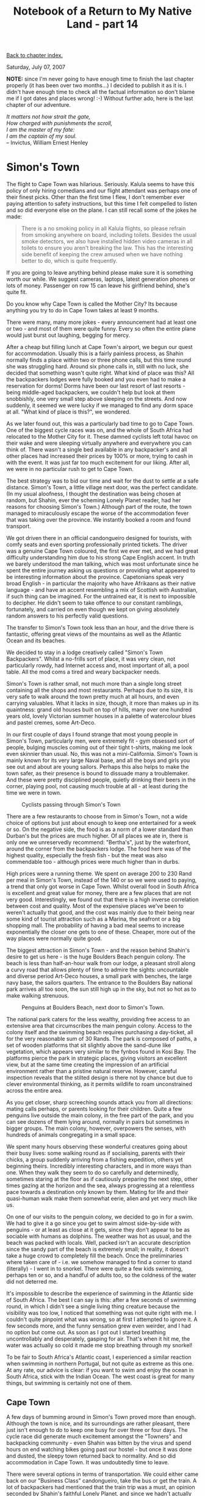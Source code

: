 #+title: Notebook of a Return to My Native Land - part 14
#+author: Marco Craveiro
#+options: num:nil author:nil toc:nil
#+bind: org-html-validation-link nil
#+HTML_HEAD: <link rel="stylesheet" href="../css/tufte.css" type="text/css" />

[[file:index.org][Back to chapter index.]]

Saturday, July 07, 2007

*NOTE:* since I'm never going to have enough time to finish the last
chapter properly (it has been over two months...) I decided to publish
it as it is. I didn't have enough time to check all the factual
information so don't blame me if I got dates and places wrong! :-)
Without further ado, here is the last chapter of our adventure.

#+begin_verse
/It matters not how strait the gate,/
/How charged with punishments the scroll,/
/I am the master of my fate:/
/I am the captain of my soul./
-- Invictus, William Ernest Henley
#+end_verse

* Simon's Town

The flight to Cape Town was hilarious. Seriously. Kalula seems to have
this policy of only hiring comedians and our flight attendant was
perhaps one of their finest picks. Other than the first time I flew, I
don't remember ever paying attention to safety instructions, but this
time I felt compelled to listen and so did everyone else on the
plane. I can still recall some of the jokes he made:

#+begin_quote
There is a no smoking policy in all Kalula flights, so please refrain
from smoking anywhere on board, including toilets. Besides the usual
smoke detectors, we also have installed hidden video cameras in all
toilets to ensure you aren't breaking the law. This has the
interesting side benefit of keeping the crew amused when we have
nothing better to do, which is quite frequently.
#+end_quote

If you are going to leave anything behind please make sure it is
something worth our while. We suggest cameras, laptops, latest
generation phones or lots of money. Passenger on row 15 can leave his
girlfriend behind, she's quite fit.

Do you know why Cape Town is called the Mother City? Its because
anything you try to do in Cape Town takes at least 9 months.

There were many, many more jokes - every announcement had at least one
or two - and most of them were quite funny. Every so often the entire
plane would just burst out laughing, begging for mercy.

After a cheap but filling lunch at Cape Town's airport, we begun our
quest for accommodation. Usually this is a fairly painless process, as
Shahin normally finds a place within two or three phone calls, but
this time round she was struggling hard. Around six phone calls in,
still with no luck, she decided that something wasn't quite
right. What kind of place was this? All the backpackers lodges were
fully booked and you even had to make a reservation for dorms! Dorms
have been our last resort of last resorts - being middle-aged
backpackers, we couldn't help but look at them snobbishly, one very
small step above sleeping on the streets. And now suddenly, it seemed
we were lucky if we managed to find any dorm space at all. "What kind
of place is this?", we wondered.

As we later found out, this was a particularly bad time to go to Cape
Town. One of the biggest cycle races was on, and the whole of South
Africa had relocated to the Mother City for it. These damned cyclists
left total havoc on their wake and were sleeping virtually anywhere
and everywhere you can think of. There wasn't a single bed available
in any backpacker's and all other places had increased their prices by
100% or more, trying to cash in with the event. It was just far too
much excitement for our liking. After all, we were in no particular
rush to get to Cape Town.

The best strategy was to bid our time and wait for the dust to settle
at a safe distance. Simon's Town, a little village next door, was the
perfect candidate. (In my usual aloofness, I thought the destination
was being chosen at random, but Shahin, ever the scheming Lonely
Planet reader, had her reasons for choosing Simon's Town.) Although
part of the route, the town managed to miraculously escape the worse
of the accommodation fever that was taking over the province. We
instantly booked a room and found transport.

We got driven there in an official candongueiro designed for tourists,
with comfy seats and even sporting professionally printed tickets. The
driver was a genuine Cape Town coloured, the first we ever met, and we
had great difficulty understanding him due to his strong Cape English
accent. In truth we barely understood the man talking, which was most
unfortunate since he spent the entire journey asking us questions or
providing what appeared to be interesting information about the
province. Capetonians speak very broad English - in particular the
majority who have Afrikaans as their native language - and have an
accent resembling a mix of Scottish with Australian, if such thing can
be imagined. For the untrained ear, it is next to impossible to
decipher. He didn't seem to take offence to our constant ramblings,
fortunately, and carried on even though we kept on giving absolutely
random answers to his perfectly valid questions.

The transfer to Simon's Town took less than an hour, and the drive
there is fantastic, offering great views of the mountains as well as
the Atlantic Ocean and its beaches.

We decided to stay in a lodge creatively called "Simon's Town
Backpackers". Whilst a no-frills sort of place, it was very clean, not
particularly rowdy, had Internet access and, most important of all, a
pool table. All the mod coms a tired and weary backpacker needs.

Simon's Town is rather small, not much more than a single long street
containing all the shops and most restaurants. Perhaps due to its
size, it is very safe to walk around the town pretty much at all
hours, and even carrying valuables. What it lacks in size, though, it
more than makes up in its quaintness: grand old houses built on top of
hills, many over one hundred years old, lovely Victorian summer houses
in a palette of watercolour blues and pastel cremes, some Art-Deco.

In our first couple of days I found strange that most young people in
Simon's Town, particularly men, were extremely fit - gym obsessed sort
of people, bulging muscles coming out of their tight t-shirts, making
me look even skinnier than usual. No, this was not a
mini-California. Simon's Town is mainly known for its very large Naval
base, and all the boys and girls you see out and about are young
sailors. Perhaps this also helps to make the town safer, as their
presence is bound to dissuade many a troublemaker. And these were
pretty disciplined people, quietly drinking their beers in the corner,
playing pool, not causing much trouble at all - at least during the
time we were in town.

#+caption: Cyclists passing through Simon's Town
[[./simons_town_cyclists.jpg]]

There are a few restaurants to choose from in Simon's Town, not a wide
choice of options but just about enough to keep one entertained for a
week or so. On the negative side, the food is as a norm of a lower
standard than Durban's but the prices are much higher. Of all places
we ate in, there is only one we unreservedly recommend: "Bertha's",
just by the waterfront, around the corner from the backpackers
lodge. The food here was of the highest quality, especially the fresh
fish - but the meat was also commendable too - although prices were
much higher than in durbs.

High prices were a running theme. We spent on average 200 to 230 Rand
per meal in Simon's Town, instead of the 140 or so we were used to
paying, a trend that only got worse in Cape Town. Whilst overall food
in South Africa is excellent and great value for money, there are a
few places that are not very good. Interestingly, we found out that
there is a high inverse correlation between cost and quality. Most of
the expensive places we've been to weren't actually that good, and the
cost was mainly due to their being near some kind of tourist
attraction such as a Marina, the seafront or a big shopping mall. The
probability of having a bad meal seems to increase exponentially the
closer one gets to one of these. Cheaper, more out of the way places
were normally quite good.


The biggest attraction in Simon's Town - and the reason behind
Shahin's desire to get us here - is the huge Boulders Beach penguin
colony. The beach is less than half-an-hour walk from our lodge, a
pleasant stroll along a curvy road that allows plenty of time to
admire the sights: uncountable and diverse period Art-Deco houses, a
small park with benches, the large navy base, the sailors
quarters. The entrance to the Boulders Bay national park arrives all
too soon, the sun still high up in the sky, but not so hot as to make
walking strenuous.

#+caption: Penguins at Boulders Beach, next door to Simon's Town.
[[./simons_town_penguins.jpg]]

The national park caters for the less wealthy, providing free access
to an extensive area that circumscribes the main penguin
colony. Access to the colony itself and the swimming beach requires
purchasing a day-ticket, all for the very reasonable sum of 30
Rands. The park is composed of paths, a set of wooden platforms that
sit slightly above the sand-dune like vegetation, which appears very
similar to the fynbos found in Kosi Bay. The platforms pierce the park
in strategic places, giving visitors an excellent view, but at the
same time creating the impression of an artificial environment rather
than a pristine natural reserve. However, careful inspection reveals
that the stilted design is there not by chance but due to clever
environmental thinking, as it permits wildlife to roam unconstrained
across the entire area.

As you get closer, sharp screeching sounds attack you from all
directions: mating calls perhaps, or parents looking for their
children. Quite a few penguins live outside the main colony, in the
free part of the park, and you can see dozens of them lying around,
normally in pairs but sometimes in bigger groups. The main colony,
however, overpowers the senses, with hundreds of animals congregating
in a small space.

We spent many hours observing these wonderful creatures going about
their busy lives: some walking round as if socialising, parents with
their chicks, a group suddenly arriving from a fishing expedition,
others yet beginning theirs. Incredibly interesting characters, and in
more ways than one. When they walk they seem to do so carefully and
determinedly, sometimes staring at the floor as if cautiously
preparing the next step, other times gazing at the horizon and the
sea, always progressing at a relentless pace towards a destination
only known by them. Mating for life and their quasi-human walk make
them somewhat eerie, alien and yet very much like us.


On one of our visits to the penguin colony, we decided to go in for a
swim. We had to give it a go since you get to swim almost side-by-side
with penguins - or at least as close at it gets, since they don't
appear to be as sociable with humans as dolphins. The weather was hot
as usual, and the beach was packed with locals. Well, packed isn't an
accurate description since the sandy part of the beach is extremely
small; in reality, it doesn't take a huge crowd to completely fill the
beach. Once the preliminaries where taken care of - i.e. we somehow
managed to find a corner to stand (literally) - I went in to
snorkel. There were quite a few kids swimming, perhaps ten or so, and
a handful of adults too, so the coldness of the water did not deterred
me.

It's impossible to describe the experience of swimming in the Atlantic
side of South Africa. The best I can say is this: after a few seconds
of swimming round, in which I didn't see a single living thing
creature because the visibility was too low, I noticed that something
was not quite right with me. I couldn't quite pinpoint what was wrong,
so at first I attempted to ignore it. A few seconds more, and the
funny sensation grew even weirder, and I had no option but come
out. As soon as I got out I started breathing uncontrollably and
desperately, gasping for air. That's when it hit me, the water was
actually so cold it made me stop breathing through my snorkel!

To be fair to South Africa's Atlantic coast, I experienced a similar
reaction when swimming in northern Portugal, but not quite as extreme
as this one. At any rate, our advice is clear: if you want to swim and
enjoy the ocean in South Africa, stick with the Indian Ocean. The west
coast is great for many things, but swimming is certainly not one of
them.

** Cape Town

A few days of bumming around in Simon's Town proved more than
enough. Although the town is nice, and its surroundings are rather
pleasant, there just isn't enough to do to keep one busy for over
three or four days. The cycle race did generate much excitement
amongst the "Towners" and backpacking community - even Shahin was
bitten by the virus and spend hours on end watching bikes going past
our hostel - but once it was done and dusted, the sleepy town returned
back to normality. And so did accommodation in Cape Town. It was
undoubtedly time to leave.

There were several options in terms of transportation. We could either
came back on our "Business Class" candongueiro, take the bus or get
the train. A lot of backpackers had mentioned that the train trip was
a must, an opinion seconded by Shahin's faithful Lonely Planet, and
since we hadn't actually used a train in Africa it became the obvious
choice. We were on the road again.

The trip didn't start terribly well, though. We miscalculated a bit
the distance from the hostel to the train station. In reality, there
are very few distances that could be considered walkable when you are
carrying twenty kilos of luggage on your back plus another five or so
on your arms, and the heat of the midday sun didn't help
either. Drenched in sweat we managed to get to the station, barely
able to speak to the ticket inspector, who, politely ignoring our
gasping breathing and sweat covered shirts, told us that we had just
missed a train. On the positive side, tickets were dirt cheap and we
only had to wait for half-an-hour or so for the next train.

The train arrived with a punctuality unseen in Britain, but since it
was our first and only railway journey, we cannot extrapolate any
conclusions regarding its reliability. The cars were rather peculiar,
with chairs on the sides and a huge space in-between for
standing. They vaguely resembled the Piccadilly line in London, but in
a much wider and taller structure. The emptiness was even more
palpable because there were no more than twenty passengers inside, but
it was a remarkable lot for its diversity: some white people,
coloureds, a few blacks and, of course, Shahin representing the
Indians. This put us at ease somewhat, since you never feel totally at
ease in any public transport in South Africa. The trip was quite
amazing in terms of sightseeing, the large train windows providing
great views of the coast, and the Cape Town station arrived all too
soon.

At this point things got complicated again. As strange as it may
appear, its actually quite difficult to find the right exit at Cape
Town's massive train terminal. This is because the terminal itself is
very close to town centre and all roads around it are extremely
busy. We walked around the terminal for a little while, but our many
kilos of luggage didn't allow proper exploration. Shahin, already
exhausted from the previous adventure of getting to the train station,
was in no mood for my linear search approach for finding the correct
exit (for non-computer scientists, this basically entails trying each
exit at a time until you get to the right one; it's a great approach,
but, I'll admit it, it has some limitations).

A few well meaning Capetonians pointed out the exit for the taxis, but
what they meant was "African Taxis" rather than cabs, and after the
Joburg experiences that was a no-no. Tried as we might, it proved to
be impossible to explain that we wanted a taxi rank, not a
candongueiro rank. After much walking round we finally decided to go
into the shopping mall next door to the terminal, grab some food at
Wimpy's, and ask the waiters for some help. There they explained that
there was no taxi rank as such, but instead one had to signal them to
stop on one of the busy main roads; and no, they didn't have any taxi
numbers. We were very much unconvinced about the idea of standing in a
busy South African town with all of our stuff, and indeed the plan
seemed little more than suicidal, but as we couldn't think of any
other option at that juncture in time we left the mall and braved it.

To our great relief it didn't take us long to get a cab, and whilst we
still wondered if it was a dodgy taxi driver, it felt much better to
be inside of a car rather than sitting vulnerable on a side-walk.

If you have actually spent any time in Cape Town you'll probably find
our fears quite amusing, and to be honest, I struggle not to laugh
when I think back about it. But at the time we really thought our
lives were in danger. Our perception of the city changed instantly as
soon as we hit Long Street, one of the main arteries of day- and
night-life in Cape Town. The place was booming with life, all colours
of the rainbow widely represented, everyone walking up and down the
streets as if in the safest of countries.

We got dropped at Carnival Court, a nice if somewhat expensive
backpackers. Like Long Street, the place was full of life, people
sitting and standing everywhere, most lounging quietly in the veranda,
smoking pot and observing the roaming crowds below. Our room was on
the third floor, and it felt really good to be able to finally drop
all of our stuff and change clothes. The tiredness of the day was fast
catching up with us, but we decided to go for a small stroll around
the block - assured as we were by the hostel staff that walking during
the day was very safe. "Sometimes there's trouble at night, but its
mainly OK" we were told.

The problems with Carnival Court revealed themselves at night, but not
for the reasons we expected. Cape Town is the Benidorm of South
Africa, the city that never sleeps. And that's rather inconvenient if
you intend to sleep. Like many such places, its perfect for the
teenager and bachelor traveller who is mainly looking for some techno,
alcohol and sex; but the older traveller, the one who wakes up early
in the morning to look at monuments, struggles to keep up. At three
o'clock in the morning the techno was still banging, not just from our
own bar two floors down but also from every other backpacker's in the
street - and there are many of those, believe me - and even our
extreme tiredness was just not enough to allow our brains to switch
off. The only way to find some sleep, any sleep, was to listen to
music with our headphones on. It worked, but I must say that after a
week my ears were in absolute pain. We also started to go to bed
later, to make the process slightly more bearable.

#+caption: The V&A Waterfront.
[[./cape_town_victoria_albert.jpg]]

Other than its loudness, Long Street is actually a nice place. There
are many (many) second-hand bookshops, ready to receive your old books
and change them for new ones for a small fee. There are also a few
record shops, many coffee shops and cafes and plenty of bars,
restaurants and pubs. There is a large Irish pub just underneath
Carnival Court, but I must say we were terribly unimpressed with the
staff - who would fit like a glove in any Angolan restaurant - and to
make matters worse the beer wasn't much good either. But there were
plenty of other places, such as Zula with great food and music,
including impromptu dancing classes of Latin music and lots of
animation. There is also a Mexican restaurant around the corner from
Carnival, with great food and very reasonable prices - reasonable for
Cape Town, that is. A great find was Mama Africa, a great African
restaurant (it does sound funny saying African restaurant when you're
in Africa but hey. I wonder if the Italians refer to their restaurants
as Italian Restaurants in Italy). However, be sure to book well in
advance as this place is worse than Roma Revolving, forever busy.

Another must in Long Street is the Kurdish restaurant, the name of
which escapes me know; it has great ambiance and food to go with
it. It was there that I was asked if my Debian T-Shirt had anything to
do with the lesbian movement. I gave a sad and weary look at the
lesbian girl, shook my head looking at the horizon, wondering if
Windows and Mac users ever suffer from this sort of humiliation. Not
her fault, of course, but one cannot help but think that Linux still
has a long way to go in terms of brand recognition outside the geek
community.


As we had done before in Durban, we decided to go on a bus tour of the
city. These tours are normally quite expensive, designed with the lazy
tourist in mind, but are actually a good way to get an overview of a
large city before exploring it in earnest. In South Africa in
particular these trips are a must, costing around 100 Rand - expensive
relative to South African prices, but quite cheap in British
terms. Most of the guides are quite knowledgeable and they don't
hesitate to tackle difficult topics such as apartheid. Our trip in
Cape Town took us to the bottom of Table Mountain, to District Six, to
the Victoria and Albert (V&A) Waterfront, the crafts market, and many
other places such as the beautiful and rather expensive beaches of
Camps Bay. The experience was so good we ended up not leaving the bus
on our first trip. I say first because we ended up going on the bus
twice - the second time being rather more adventurous, as we'll see
later on.

The Waterfront was a place we particularly liked, with its Marina and
restaurants, shops, crafts and hustle-and-bustle. Unfortunately, we
must say that the restaurants there leave much to be desired. The
places we ate in varied between bearable to inedible food, but the
prices remained rather constantly high. The worst of them all was an
African restaurant where I was served a sweetcorn soup that very much
resembled the contents of a sweetcorn tin dropped in a bowl and wormed
up - and even then not even that worm. The main course was of the same
calibre, I'm afraid to say, and all of it for the bargain price of 250
Rand - enough for two meals in Durban. The remaining restaurants, even
the really expensive ones, could only be considered good if compared
to this one restaurant. Without question, they were worse than the
average restaurant in Durban. Another disappointment was St. Patrick's
day at the Irish pub at the Waterfront. Castle, a robust South African
lager is normally excellent in draught form, but the Irish pub seems
to have the worst Castle pint in South Africa. Conveniently enough,
all other beers are 10 Rand more expensive than Castle, and these are
the ones everyone drinks. The whole atmosphere was badly
fabricated. On the plus side, we did go to a very good Irish pub in
town centre where the real Irish met and watched Rugby. This was an
excellent bar, and the pint there was second to none, as was the
craic.

Whilst food and beer was not an highlight at V&A, everything else
was. It is indeed a most quaint area, surrounded with old, beautiful
buildings, but also displaying its share of modern architecture. There
are also the statues of the four South African Nobel Peace Prize
winners: Luthuli, Tutu, De Klerk and, of course, Mandela. Strolling
down the quay as the sun went down, we spent many an evening looking
at the boats and the masses of people, busying themselves with
shopping, some just sitting and waiting, listening to the many street
bands, the jazz bands impressing us in particular. We also took our
freedom to walk in our own hands and ended up walking from Long Street
to V&A as much as possible, getting purposely lost on our way, finding
things otherwise hidden.

The other main highlight around the Waterfront is the
Oceanarium. Whilst not the biggest we've seen - Lisbon's is probably
bigger and more diverse - it's still worth seeing huge sharks and a
great diversity of fish, as well as different types of penguins and
learn a little bit about the local ecosystems.

** Camps Bay

One sunny day we decided to go to Table Mountain, probably the most
emblematic symbol of Cape Town. The mountain is one huge plateau, or
so it seems from below, sometimes covered at the very top with
clouds. This the locals call the table cloth, and the effect does
indeed, from afar, resemble a large green table with a white table
cloth. You do need some imagination, though. For the less athletic
tourist, the mountain is well served with cable cars, taking you all
the way to the summit. However, getting from town centre to the cable
cars still involves some walking, most of it up a rather steep hill.

#+caption: Camps bay
[[./cape_town_camps_bay.jpg]]

We left the house fully intending to get a bus to the cable cars. But
as we started to walk to the bus stop, uncertain as we were about its
location, it became clear that walking to the summit wasn't that bad
an idea. To me, that is. Shahin disagreed somewhat, but by then we
already had started walking. The initial walk was rather steep indeed,
with little in a way of a view as the streets were filled with
houses. As we continued walking, perhaps half-an-hour or so into our
march, the size of our undertaking started to dawn on us. We were
nowhere near the cable cars, and the remaining of the way was perhaps
steeper than the road behind us. At this point Shahin started to
despair, but then realised that after all that trouble it would be a
bit of a defeat to get a bus now. We sat down underneath trees quite a
few times, and watched as elder people walked past us at high
speed. At one point, a rather comical moment, we saw a guy on his
sixties, or there abouts, cycling up the mountain! Half-an-hour or so
later, as we were still making our way up, we saw him going down at
full speed, probably doing all that exercise only purely for the joy
of then going downhill.

At one point, where the road starts zigzagging, we decided to go on a
straight line and cut through the zigs an the zags, across bushes and
badly made paths. In total it took us more than one hour and thirty
minutes to get to the cable cars, stops included. We ascended towards
the summit in a fancy new model cable car, sporting a rotating
floor. But the biggest surprise was outside the car. As we looked at
the harsh mountain in front of us we started to notice small dots,
which eventually revealed themselves to be people. And there weren't
just one or two of these, but at least ten or maybe fifteen. A couple
of lads had walked past us on our climb to the cable cars and were now
climbing up the rocks, with what appeared to be little or no climbing
gear on them. We were positively amazed, and they sure made our hour
long walk seem trivial.

The new cars take you up the mountain in no time. After spending some
time admiring the town below, we decided to explore the plateau. There
one can choose between several trails, each with varying degrees of
difficulty. We choose a medium one, but ended up getting somewhat lost
and doing the remainder of a hard one. Although we were quite tired,
and the hike quite frequently resembled a climb, it was worth it in
the end because the views were incredible. On our way back, the
weather suddenly turned on us, all in a short span of time. Suddenly
the heat from the sun was gone, a chilling wind replacing it, and
clouds were all around us. As time went by, the clouds became more and
more pervasive, and we felt we had been really lucky not to have any
clouds up to this point as one could not see anything at all. Instead
of the stunning views we had less than an hour before, looking down
the mountain was akin to looking ahead in a foggy day; visibility was
no more than five metres. Shahin could not stop herself and took
several pictures of me, this time with my head literally in the clouds
rather than metaphorically.

We made our way back without incident, other than the chilling cold we
all felt, but feeling rather fortunate that the weather had changed
after we got to the furthest point of the hike and were on our way
back. There were also some stories of days when the weather really
turns nasty and the cable cars have to stop servicing the mountain. On
those days, if you're unlucky enough to be up there, you'll have to
survive until the weather changes again. I'm sure there is some
life-support on the touristic buildings for desperate situations
though.

All the hiking made us extremely hungry, but since there is only one
restaurant on top of Table Mountai we expected the worse. A pleasant
surprise awaited us, though, for although the food at the restaurant
was not of french-chef quality, it was certainly very edible - the
hunger probably helped too - and more importantly, all for the amazing
price of 100 or so Rand.

Our way down from the mountain was uneventful but rather pleasant,
especially after the hard, long climb up.


Another interesting adventure was our second bus tour. After a few
days bumming around in cape town we decided to go on the bus again. To
our great misfortune, it was one of those days when the winds hit Cape
Town. At that point it hit me that a name much more apt for the town
would have been Windhoek.

#+caption: Fire at the Signal Hill
[[./cape_town_signal_hill_fire.jpg]]

The bus trip started normally, with a bit of wind. As we started
making our into town the winds got stronger and stronger, to a point
where hats where flying off the bus and people were hanging to the
rails with extra-strength. The tour guide was doing her best to ensure
no one was afraid, stating several times that there was no way a
double-decker bus could topple with the wind; I'm not sure if she
managed to convince any of the passengers. At one point pretty much
everyone went downstairs, leaving us, the guide and two other couples
to fight against the elements. Then, to make things even more
exciting, we saw a massive fire in the distance. Signal Hill was on
fire. Apparently this happens quite frequently in Cape Town, when the
weather is really hot and the winds begin. All the conditions are
ready for some nasty fires. We started making our way towards Table
Mountain, a part which we dreaded because we thought the winds would
certainly topple us down the mountain. In fact it was quite the
contrary, as the mountain shielded us from the wind. From up there one
could clearly see the flames, the entire hill ablaze, helicopters
bringing huge buckets of water and throwing them into the flames
without any visible effect.

After a small stop at the mountain we made our way to Camps Bay, the
huge column of smoke still making itself visible from the other side
of the hill. We then made our way back and made our final stop at V&A,
partly because we couldn't help but want to observe the progress of
the fire. Here the winds were in full swing, and the blaze was at its
cruelest splendour. The many passers-by, normally occupied with
shopping, were now spending their time gazing at the hill, paralysed
as if not knowing what to do. It was hard to stop one's mind from
wondering, would the fire actually get to the waterfront? There was a
large green gulf between the fire and V&A, but the flames were
spreading faster and faster, a living entity propelled by some unknown
evil desire to consume and burn. Ashes were everywhere. We stayed for
a bit, watching man fighting against beast.

The hour was getting late and we still had to get back to Long Street,
so we started walking back, a journey that made us realise just how
unforgiving Cape Town's winds really are. Suddenly, from absolutely
nowhere, as you take a turn from a busy street, you get hit by a gush
of wind so fast, so furious, that it really feels like you're about to
take off like a kite. There were a few times when I felt like holding
on to a street lamp or some rails, just for extra safety. At other
turns it felt as if we were not going to be able to stop going
forwards and walk straight into a main road, straight into the
traffic. Near the train station the rubbish of the local markets
gathered in huge spirals, mini-tornadoes that can hit you at very high
speed.

** Robben Island

One of the highlights of Cape Town is its proximity to the infamous
Robben Island, where many ANC supporters and other freedom fighters
where jailed for fighting against apartheid. Arguably, it is the most
famous prison in the world, due in no small part to the many years
Nelson Mandela spent there. Mandela was incarcerated for a total of
twenty seven years, most of which were served within the confines of
the island. While his body was behind bars, his mind was never
conquered; and the great man made sure his cause wouldn't be forgotten
by incessantly sending letters to everyone and anyone who would
listen.

As we all know, Mandela - or Madiba, as he is affectionately known in
his country - came from jail to lead his people, and had the honour of
being elected the president of the last African country to escape
colonial rule. Mandela closed the era that Kwame Nkrumah had opened
all those years ago, simultaneously concluding one chapter and
starting another, both of which fraught with difficulties.

In keeping with these events, Robben Island was converted from a
prison to a museum, highlighting both the conditions of its dwellers,
as well as the importance of the causes they defended. Shahin and me
have always been interested in issues of development and
freedom. Having the chance to see the place that shaped the political
mind of Mandela and many of the ANC cadres was an opportunity not to
be missed.

The boat to the island leaves from the Waterfront, and as with many
things in the museum, tourists are transported in the very same
vessels that were used to transport prisoners more than two decades
ago. I believe one of the captains was also a captain back when Robben
Island was still a prison. The boats are small, and struggle to
accommodate the huge numbers of tourists that flock to see the island,
but somehow we all managed to fit in. They certainly were not designed
to provide comfort. The trip itself is rather quiet, most passengers
lost in their own thoughts, but there is no running commentary. One is
left to appreciate the stunning views of the ocean, Cape Town fading
in the horizon, the island drawing nearer and nearer.

#+caption: Security towers at Robben Island.
[[./robben_island.jpg]]

At the island one is taken into a bus, and driven around. The first
stop was the quarry. If you know a bit of Madiba's story, you are
aware that he spent many years breaking stones in a quarry, working
long hours in the baking sun. It was this work, compounded certainly
by the time he spent in Joburg reading law books by candle light, that
greatly damaged his sight. One can easily see how, just by staring at
the rocks for a few moments when the sun is shinning; the light
reflected back is so bright one has difficulty in
seeing. Unfortunately for Madiba and his colleagues, no sunglasses or
any other type of protective gear were allowed, and they had to work,
day in, day out, facing the sun and its bright reflexion on the rocks.

The quarry had its positive side too. It was here that many political
discussions regarding ANC's future where held. And it was here, many
years later, that Madiba and many ex-prisoners came to honour those
who gave their lives for the struggle. One could not stop feeling
strong emotions when looking at the pile of rocks Madiba had started
on that day. After talking for a bit, he just went quiet, gazed at the
infinite, thoughtfully; and then grabbed a small stone, walked a few
metres, stopped; and dropped the stone. Soon he was followed by every
other ex-prisoner, and the pile was created. It is a great symbolic
monument for the fallen, in a way much more significant than other
more elaborate, more ornamental and artistic works of art. A simple
stone, a simple pile, and yet so much profound meaning.

We were told of this and much more else, some things which we knew,
others which we didn't even imagine. With few words, our quietly
spoken but very articulated guide transformed an arid scenery into one
of the great stages of politics and freedom of the twentieth century.

The departure from the quarry was done in a more somber mood, but
darker shadows awaited us behind the walls. We were taken to the main
prison buildings. Here we were handed over to another guide, with a
difference: he was an ex-prisoner at Robben Island. He took us inside
the building, and explained its many details. He made us see things as
they once were. At one point, a bit into the tour, I noticed that he
was a little shaken. This, in a person who does guided tours day in
day out. Obviously not the best of professions. Then, with the tact
that only a tourist would have, someone asked "If you hate this island
so much, why do you work here as a guide?", to which he quietly and
politely replied:

I would never ever come back here if I could. When I left prison, and
after the regime change, I was unemployed for a long time. It was then
that the government offered me this job. I had no option but to
accept, there were no jobs elsewhere. But I'll never allow my family
to come here. They still leave in Soweto. If I could I'd leave this
job right now. This is an evil place.  The man spoke slowly and with
great sadness, the words of a person reliving a dark past; a freed
prisoner and yet unable to walk through the open doors of his cage. We
all went quiet, even our inquisitive companion. I kept on conjuring
images of freed American slaves that knew not where to go, and so just
staid in their master's plantation. There simply was nowhere else to
go.

We visited cells, saw the patio, saw many pictures of ex-prisoners,
heard of those who never left and were taken by the island, of those
who staid and learned how to read, write and got college degrees. As
the boat took us back to Cape Town, the sun had cooled off
dramatically and a bitterly cold wind was flowing from the ocean
towards the coast.

It was the grimmest of days; it was the brightest of days.

** The Bright City Lights

Cape Town is one of those popular places, the sort that you either
love or hate. Unlike its European counterparts, like say Costa Del Sol
or the Algarve, it does have some soul; its not just an hedonistic
figment of the tourist's imagination. The biggest problem with it,
though, is that the place we all visit exists only for a privileged
few. The average Capetonian is much more likely to live in Cape Flats
than in Long Street; and for him or her, the lights of the city are
probably as foreign and exotic as London or Madrid. Truth to be told,
it's probably much more accurate to describe Cape Town as one huge
slum with a trendy little Cartier - a description to which, I'm sure,
80% of its population would eagerly subscribe to.

#+caption: Young Capetonian selling The Issue
[[./cape_town_poverty.jpg]]

It may seem unfair to single out the Cape since places like Jozi and
even Durban, not to mention Luanda, also have deep poverty
side-by-side with massive wealth. The problem with Cape Town is that
it's easy to forget about poverty altogether because you feel safe
enough in the affluent streets; it's slums are far away enough as to
be invisible. Other places keep you in check, constantly reminding you
of just how lucky you are. Not Cape Town, though. You can quietly sip
your lovely South African wine with your lovely, if somewhat dear,
meal and be entirely forgiven for not knowing about the plight of
those surrounding you.

Out of sight, out of mind.

** Knysna

Our original intention was to depart from Cape Town and join in the
Garden Route. Lonely Planet spoke highly about the steam train linking
George and Knysna and we, never ones to go on a straight line, wanted
to verify these claims. However, to our great disappointment, there
were some extensive engineering works being carried out and trains
were not running at all. The previous mishaps on short distance
driving where enough to dissuade us to drive, so we hoped on a
Greyhound and rode all the way to Knysna.

#+caption: The Plattenberg.
[[./plattenberg.jpg]]

After a very scenic bus trip, we arrived at Knysna and booked
ourselves in the Knysna Backpackers. Incredibly, we forgot the lessons
learned at Simon's Town and decided to walk from the bus stop to the
hostel. The map told us we had a fair distance to walk - a stone's
throw, really, if we had no luggage, but a considerable hike with 85
litres on your back. What the map didn't say, though, was that much of
the walk was uphill. Less than half-way through and we were drenched
in sweat, feeling pains in muscles you didn't even know they
existed. It was a painful walk, one we swore not to repeat anytime
soon.

At the hostel, we were received by very friendly staff. The
accommodation wasn't luxurious - backpacker's places rarely are - but
very clean and quiet, and we had a massive room for ourselves, located
in a conservatory like part of the house.


Knysna is not a particularly big place, nor does it appear to get that
busy. The town is mainly one big block where most shops and businesses
are. On one side of the block there is hilly residential area where we
were located; the other side leads towards the lake.

The town's main claim to fame is the Knysna Heads, located where the
Knysna lake meets the sea. The Heads are huge cliffs, and they make
navigation really difficult; the town is well known for shipwrecks,
and every year a number of lives is lost at sea. The area surrounding
the lake is has a posh Waterfront, with restaurants and shops as well
as trips around the lake - and for the more adventurous, across the
heads into the ocean and back.

We decided to go on a boat trip, but not being exactly brave, we
settled for just going around the lake. The journey was rather
pleasant but, unexpectedly, it did get cold at times and the blankets
provided ended up being very handy. This is all the more strange when
one takes into account that the temperature on land was over thirty
Celsius, with very little wind. Once on the lake though, the wind
factor lowers the temperature dramatically.

Enduring the cold was made much more bearable by the amazing views of
the valley and the ocean. The mountains surrounding the lake are
covered in lush vegetation, the odd house here and there. These are
extremely expensive houses, and some even sport their own docks.


A bit further up from the Waterfront - not quite all the way in to
town - there is this rather interesting Internet cafe called
Chatters. The place is run by an English family, as their accents
instantly betrayed, a very friendly bunch indeed. But here's the
twist: Chatters is actually a Cafe, come restaurant with a couple of
PC's. So not only can you get your Castle or coffee with your Internet
connection, listening to good music all the while, but all of this is
available for only 25 Rand an hour. Of course, 25 Rand is not quite as
good as the 6 Rand an hour we used to pay in Durban, but it's much
better than Mtubatuba's 50 Rand. The only catch was we had to buy 4
hours at a time to get the discounted price, but we liked Chatters so
much we ended up spending hours on end there. The food was excellent;
Shahin fell in love with their potato bake and deserts, and I
absolutely loved their pizzas and coffee. But most of all, the people
were really friendly.


Once all the local attractions had been explored, we decided to hire a
car. This part of the South African coastline is fertile in estuaries
and natural reserves, as well as other little towns nearby, and the
car gave us the flexibility to visit these places on day trips. Three
of the most memorable ones were Plattenberg Bay, Nature's Valley and
the Canopy Tree.

Plattenberg Bay has a rather nice beach with big hotels next to it, a
river-let flowing across town and then towards the sea. We spent a
morning at the beach, eating a fantastic breakfast at one of the many
beach restaurants and cafes available - all with large verandas from
where you can idly gaze at the ocean. After a few hours in town it was
quite clear that Plattenburg Bay would have been a better choice for a
base camp than Knysna, both on the scenic side of things, but also
because it seems to be a much livelier place.

#+caption: At a platform on the Canopy Tree tour. The tree is over 50 metres in height.
[[./canopy_tree.jpg]]

Nature's Valley, as the name implies is a very much unspoiled valley,
at the bottom of which lies a river. The hills are covered with lots
of vegetation and wild-life is abundant. The river is small during the
dry season, so much so that we walked in it all the way up the
ocean. There we found a large beach, a vast expanse of sand mostly
untouched by human action.

The last trip was the most exciting one. As usual, Shahin was brave in
finding new things and booking us, but not quite so brave when time
came for action. The concept behind the Canopy Tree tour is simple: a
set of platforms are placed on top of very tall trees in a forest,
each at a fair distance from the next, and the objective is to slide
from one to the next over steel cables.

Whilst the principle may sound easy, in practice the experience is a
bit daunting because of the height of the trees and the distance
between them. Once we got there, Shahin suddenly realised what she
gotten herself into and started panicking somewhat. To help things
along even more, our guide had a brilliant sense of humour and spend
much of his time scaring tourists with shouts along the lines of
"STOP!!! Your cable is going to break!!!" or "Oh my god, you're
missing a strap!!". And since the guide was only targeting women, all
the boys had a great laugh looking at the faces of sheer fear of all
the girls and their screams of panic. It was definitely an experience
worth having, hurling yourself from one tree to the next at fairly
high speed, looking down at the forest underneath your feet.

** Port Elizabeth

When Knysna and surrounding areas started to become a bit boring, we
hoped on a bus again and went off to Port Elizabeth. (Port Elizabeth
is known to all locals as PE, an abbreviation which we quickly got
used to, and that's what I'll use here too). PE didn't have much in a
way of attractions, but it was a big city and big cities always have
the advantage of being compact - something the Garden Route totally
lacks - and it had a great beach.

As usual, getting to PE was easy enough, courtesy of the great bus
system in South Africa; but getting from the bus stop to the hostel
was a mission. We got there late at night, after a good delay on a
previous bus stop because the bus driver refused to go until all the
passengers were safe and sound inside their cars. An elderly lady was
waiting for her lift, so the entire bus had to stay there and wait
with her. At the time we didn't think much of it (hurry up woman!),
but when we got into PE and were exactly in the same situation,
suddenly we became great fans of this bus company and it's humane
policies. In the dark of night, around eleven or so, there were no
cabs at all waiting for passengers; and we had no way of calling them
either. A few of us were on the same situation, but they managed to
get cabs. We were the last ones left. You could see that the bus staff
were there just waiting for you, unable to go anywhere until you did,
and many a time I felt compelled to send them on their
way. Fortunately, Shahin had a lot more common sense than me and
stopped me every time I came up with such nonsense. After a good
thirty minutes a cab finally dropped by and accepted to take us to our
hotel, and the bus people were finally allowed to go on their way,
back to their homes.

We were not entirely sure about our choice of taxi. The car looked as
rundown as the average luandan cabs, something not as common in South
Africa. However, it was a chance we were willing to take, all things
considered. The taxi driver was a middle-aged coloured guy, full of
advice about PE. "Heh, you were lucky, hard to find taxis at this time
o' night hey? Very dangerous place that, shouldn't stay there for
long.". He then proceeded to tell us all about the latest crimes and
murders, explaining exactly why the bus terminal was not such a good
place to be on your own. Of all the stories he told us, one I won't be
able to forget. That was the hijacking story.

Hey, I was on my cab this one day with a woman, right? And then I stop
and someone tries to hijack the car. A couple of white guys,
responsible for lots of hijacks, everyone knew they were bad news. So
I fight against them, they trying to kick me out of the car, and leave
with the woman. I tried to get the woman out, like. Did it in the end,
but they stabbed me. Going to court soon on that one...  That sure
made us really quiet and worried. What sort of place were we getting
ourselves into? At any rate, we got into our hotel before he had time
to tell us another horror story - we had our filling for the night by
then. That's when things turned for the better. Following advice of
some fellow travellers, we decided to start investigating regular
Hotels as well as backpacker's places. We were told that its often
possible to get really good deals on hotels and guest houses, and in
doing so we found a fantastic place in PE. It was all booked in the
previous night, but we only really understood the luxury when we
entered our room. I can't really call it a room, flat is more
accurate. We had two bedrooms, one with en-suite, a massive balcony
with a view to the sea, a kitchen and a living room with all DSTV
channels. This was certainly the most luxurious place we had ever been
to in all our travels. And all of this for 400 Rand a
night. Regrettably, when we tried to book the whole week there we were
told they only had it available for the one night and it was fully
booked for the rest of the time. The one night and day in pure luxury
was great though.

When we finally managed to leave the flat to inspected the city, we
found out that our fears were a bit exaggerated. Yes, there are really
dodgy parts of town and the bus station isn't very far from one, but
at least the beach front and the area in which we were living wasn't
bad at all - one could even walk around at night without too many
problems.

The time we spent in PE was mainly dedicated to recovery. The Garden
Route was quite exhausting, as we had to do long drives to get to
places and move around quite a lot. In PE we did very little, all of
it requiring only a twenty minute walk at most. One of the highlights
is the small Oceanarium just by the beach, were we saw a live show
with the dolphins. The show was excellent. It's hard to believe just
how intelligent dolphins are. After the show, when everyone had left,
we staid back and got to observe the dolphins playing on their own
initiative, just fooling around the swimming pool. We spent at least
an hour just looking at them, teasing them, trying to get them to play
with us, to no avail. This experience made us even keener to go
swimming with dolphins, they are just extraordinary creatures.


While I was recovering from my extreme tiredness, Shahin decided to go
on a private safari game drive just to get a feel for it. As I
mentioned previously, although I do like animals and parks to some
extent, I don't share Shahin's extreme fondness for all things wild,
and as such preferred to stay back and do some beach bumming. The
reports from the safari experience were mixed. It was great to be able
to see cats in the wild, something she didn't get to see much of in
Durban. However, the park was extremely small. It wasn't so much that
you spotted the lions, it was more like they couldn't really roam that
far. All the cats looked extremely well fed, and not because they were
being fed by a keeper; rather the cramped space offers little chance
of survival to any type of prey, and the lions have to do little more
than walk around and pick a zebra for lunch. In conclusion, Shahin
wasn't entirely pleased with her private game reserve experiences. We
were told that the Krugger park private game reserves are of a much
better standard, something we no doubt will put to test in the near
future.

#+caption: View from our Hotel in Port Elizabeth.
[[./port_elizabeth.jpg]]

PE does lack somewhat with regards to eating. There are many
restaurants to choose from, but other than our hotel's cuisine and one
or two pub-like places, we didn't like the food at any of them. It
just didn't taste that nice, really. On the plus side, it was much
cheaper than Cape Town. The worst places were definitely those closer
to the beach. One of the places we did like was a tavern next door to
Nando's, located on one of the smaller shopping malls. It had live
music of excellent quality. Unfortunately the artist, a young girl
with a guitar and a brilliant voice, didn't have an email, website or
even a demo tape so we won't be hearing her again, we don't think.


As time went by we increasingly started to talk about going home. This
is for several reasons. First, I didn't adapt very well to the
backpacking life. I'm not very good at staying in a place for a day or
two, then travel for ten hours and repeat the process. After doing
this for a few days I start getting extremely tired, and not really
enjoying most of the sightseeing. We affectionately named this process
the Inverse Dina Effect, because my good friend Dina is unable to
spend half-a-second unproductively on her holidays, and loves seeing
everything she possibly can. Shahin is much more resilient to it than
I am, perhaps because I am naturally lazy when it comes to holidays; I
was brought up with the big summer holidays - ferias grandes - three
whole months of sun, beach and laziness. I never quite grew off of it.

The second factor was malaria. After having it twice, I didn't think I
could cope with a third bout. Shahin had it only once, but she was
well aware of just how nasty it can be. And Mozambique was going
through some severe floods at the time, the ideal conditions for
mosquitoes and malaria.

The third problem was logistics. Due to my laziness and general
inability of organising, Shahin had done most of the organisation on
our trip. I could only claim some effort while at Angola, other than
that she had sorted everything out. Slowly but surely it started to
take a toll on her, and the idea of going to a country with a similar
infrastructure to Angola made it all seem even worse. After all we had
spent more than three days just trying to get a bus to Benguela, and
that was one of the easiest trips! It was all too daunting after South
Africa and it's web-based cheap flights, Greyhounds and organised
trips.

With all of this in mind, we decided to cut our holidays short, skip
Mozambique and return to England within little more than a week. It
was a difficult decision, in particular because we knew we may never
get a chance like this again. At the same time, there is little point
in continuing to travel when you are no longer paying attention to the
scenery, doing it purely to get stamps on your passport and tick boxes
on your life's "places to visit".

It was all up in the air, until the point we went on line and booked
ourselves on a flight back to London. There was no turning back then.

We spent a few more days in PE, mostly relaxing, but also genuinely
looking forward to go home; to eat normal food, and see friends we
hadn't seen for months. Normality acquired an attractiveness of its
own.

Our last day in PE was a sleepless night, but not because we were
worried about our next destination. An entire school of girls took
over our hostel and literally spent all night, every single minute of
it, talking. I knew women can talk, but these girls were aiming at
some kind of Guinness Book record. We woke up absolutely knackered,
got our stuff together and left for the airport.

We had one last destination to see before going home, the place where
it all had begun all those months ago: Johannesburg.

** Jozi

The Jozi we returned to was a very different place from that
Johannesburg we had landed in November. Time allowed us to get to know
South Africa and Africa a lot better, and now instead of fearing the
city we finally started to treat it like any other place in the
world. A place where one has to be cautions and use common sense, of
course, but not exactly a war zone. This time we were determined to
actually see a bit of it, rather than just escape some place else as
we had done so many times in the past. And on the four days we had
left, there were two things at the top of our list: Soweto and the
Apartheid Museum.

With our newly acquired confidence we no longer felt we had to return
to Gemini. Instead we booked ourselves in a hostel around the corner
from the airport, the Purple Palm backpackers, and it turned out to be
an enlightened choice. We were able to walk around on foot during the
day for the first time in Jozi, going up to the shops (whole of ten
minutes!) and back without any major incidents. The staff at the
hostel was extremely friendly. We did managed to catch up with one of
our old acquaintances from Gemini, Eric, the Minibus driver. To our
surprise he was organising the Soweto and Apartheid Museum tour. It
was great seeing him again. Events like these make you realise just
how small our world really is.

#+caption: A poor area in Soweto.
[[./jozi_soweto.jpg]]

Our trip started with a drive around Soweto, followed by a short visit
to a Church where police had attacked defenceless protesters. We then
went to visit Madiba's house, a dingy little place where he used to
dwell when he was living in Johannesburg. I must say I couldn't really
get to appreciate Madiba's house, perhaps because there were so many
tourists all crammed into a very little space. We could barely
move. It was touching to see the place, but one would need to be there
with a lot less people and with a lot more time to really be able to
appreciate it properly. However, the house is highly popular with
tourists so that is unlikely to happen in the near future.

Soweto itself is a puzzling place. It has some really affluent areas
such as for instance where Reverend Desmond Tutu and Winnie Mandela
live, as well as many famous South African footballers. And it also
has areas which are extremely deprived. We visited one such area,
hopelessly poor from the outside but full of dignity and pride
inside. One of the makeshift houses was a clear example of this. Made
with the most improbably materials, the house had a lovely little
garden with colourful flowers, a clear symbol that people would
achieve so much if only they were given the opportunity to do so.

Very much like Soweto, the Apartheid Museum is a place of despair but
also a place of great hope. Its sad to see what human beings did to
other human beings. It is also very sad to see how hopeless their
cause was all those years ago, how little Europe and America cared for
the oppression of millions of people. Africa has been the bastard
child of the modern age, a fact all the more unfair because so much of
modernity was only made possible due to the merciless, brutal
exploitation of Africa and of the Africans. No industrial revolution
would have occurred if it were not for the slave trade. No big
multinational South African companies would exist today were it not
for the unfairness of the regime, decade after decade. A lifetime of
reading about Africa crystallises and becomes absurdly clear in a
place like the Apartheid Museum. One picture after another bring back
flooding memories of all those great men and women that fought so hard
so we didn't have to.

After our excursion to Soweto, time completely escaped from our
hands. Before we knew it we were being transported from our hostel to
the OR Tambo airport, boarding a British Airways flight and landing in
London. The weather was mercilessly cold on our arrival, very much in
keeping with our feelings.

And so it was that our great adventure came to an end.

| [[file:part_13.org][Back to previous chapter]] | [[file:index.org][Back to chapter index.]] |
